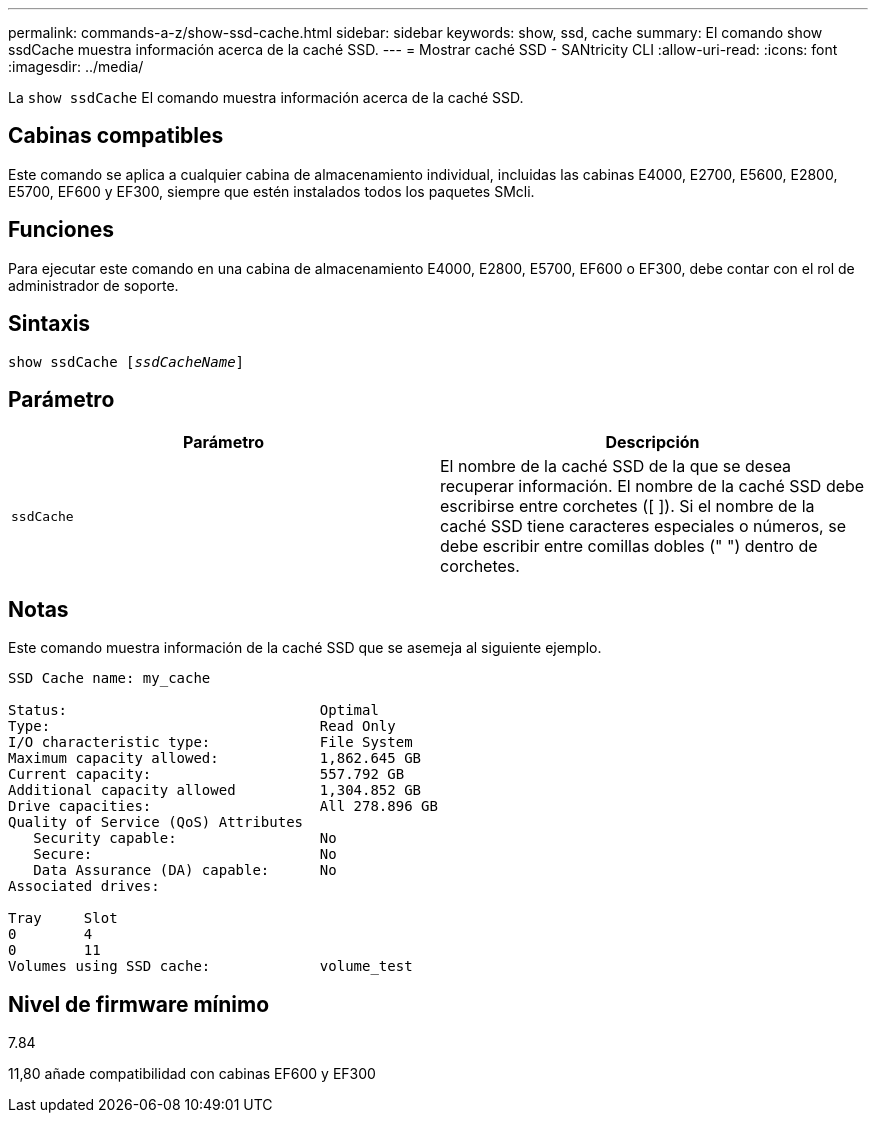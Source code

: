---
permalink: commands-a-z/show-ssd-cache.html 
sidebar: sidebar 
keywords: show, ssd, cache 
summary: El comando show ssdCache muestra información acerca de la caché SSD. 
---
= Mostrar caché SSD - SANtricity CLI
:allow-uri-read: 
:icons: font
:imagesdir: ../media/


[role="lead"]
La `show ssdCache` El comando muestra información acerca de la caché SSD.



== Cabinas compatibles

Este comando se aplica a cualquier cabina de almacenamiento individual, incluidas las cabinas E4000, E2700, E5600, E2800, E5700, EF600 y EF300, siempre que estén instalados todos los paquetes SMcli.



== Funciones

Para ejecutar este comando en una cabina de almacenamiento E4000, E2800, E5700, EF600 o EF300, debe contar con el rol de administrador de soporte.



== Sintaxis

[source, cli, subs="+macros"]
----
show ssdCache pass:quotes[[_ssdCacheName_]]
----


== Parámetro

[cols="2*"]
|===
| Parámetro | Descripción 


 a| 
`ssdCache`
 a| 
El nombre de la caché SSD de la que se desea recuperar información. El nombre de la caché SSD debe escribirse entre corchetes ([ ]). Si el nombre de la caché SSD tiene caracteres especiales o números, se debe escribir entre comillas dobles (" ") dentro de corchetes.

|===


== Notas

Este comando muestra información de la caché SSD que se asemeja al siguiente ejemplo.

[listing]
----
SSD Cache name: my_cache

Status:                              Optimal
Type:                                Read Only
I/O characteristic type:             File System
Maximum capacity allowed:            1,862.645 GB
Current capacity:                    557.792 GB
Additional capacity allowed          1,304.852 GB
Drive capacities:                    All 278.896 GB
Quality of Service (QoS) Attributes
   Security capable:                 No
   Secure:                           No
   Data Assurance (DA) capable:      No
Associated drives:

Tray     Slot
0        4
0        11
Volumes using SSD cache:             volume_test
----


== Nivel de firmware mínimo

7.84

11,80 añade compatibilidad con cabinas EF600 y EF300
